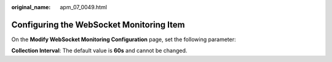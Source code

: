 :original_name: apm_07_0049.html

.. _apm_07_0049:

Configuring the WebSocket Monitoring Item
=========================================

On the **Modify WebSocket Monitoring Configuration** page, set the following parameter:

**Collection Interval**: The default value is **60s** and cannot be changed.
